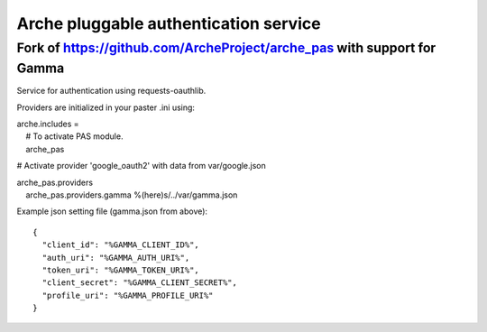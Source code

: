 Arche pluggable authentication service
======================================

Fork of https://github.com/ArcheProject/arche\_pas with support for Gamma
-------------------------------------------------------------------------

Service for authentication using requests-oauthlib.

Providers are initialized in your paster .ini using:

| arche.includes =
|     # To activate PAS module.
|     arche\_pas

# Activate provider 'google\_oauth2' with data from var/google.json

| arche\_pas.providers
|     arche\_pas.providers.gamma %(here)s/../var/gamma.json

Example json setting file (gamma.json from above):

::

    {
      "client_id": "%GAMMA_CLIENT_ID%",
      "auth_uri": "%GAMMA_AUTH_URI%",
      "token_uri": "%GAMMA_TOKEN_URI%",
      "client_secret": "%GAMMA_CLIENT_SECRET%",
      "profile_uri": "%GAMMA_PROFILE_URI%"
    }

